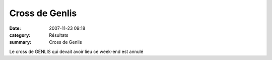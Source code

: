 Cross de Genlis
===============

:date: 2007-11-23 09:18
:category: Résultats
:summary: Cross de Genlis

Le cross de GENLIS qui devait avoir lieu ce week-end est annulé
